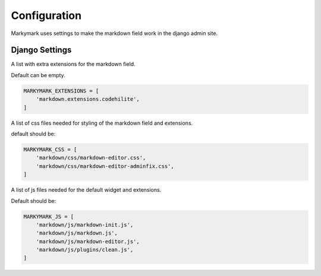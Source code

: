 Configuration
=============

Markymark uses settings to make the markdown field work in the django admin site.


Django Settings
---------------

.. py:data:: MARKYMARK_EXTENSIONS

A list with extra extensions for the markdown field.

Default can be empty.

.. code-block:: python

    MARKYMARK_EXTENSIONS = [
        'markdown.extensions.codehilite',
    ]


.. py:data:: MARKYMARK_CSS

A list of css files needed for styling of the markdown field and extensions.

default should be:

.. code-block:: python

    MARKYMARK_CSS = [
        'markdown/css/markdown-editor.css',
        'markdown/css/markdown-editor-adminfix.css',
    ]


.. py:data:: MARKYMARK_JS

A list of js files needed for the default widget and extensions.

Default should be:

.. code-block:: python

    MARKYMARK_JS = [
        'markdown/js/markdown-init.js',
        'markdown/js/markdown.js',
        'markdown/js/markdown-editor.js',
        'markdown/js/plugins/clean.js',
    ]
